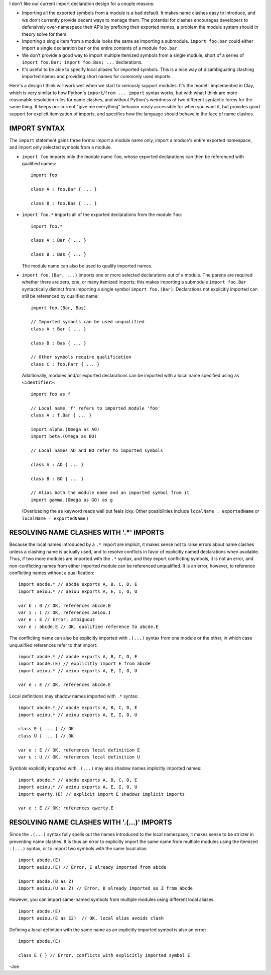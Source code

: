 I don't like our current import declaration design for a couple reasons:

- Importing all the exported symbols from a module is a bad default. It makes
  name clashes easy to introduce, and we don't currently provide decent ways to
  manage them. The potential for clashes encourages developers to defensively
  over-namespace their APIs by prefixing their exported names, a problem the
  module system should in theory solve for them.
- Importing a single item from a module looks the same as importing a
  submodule. ``import foo.bar`` could either import a single declaration
  ``bar`` or the entire contents of a module ``foo.bar``.
- We don't provide a good way to import multiple itemized symbols from a single
  module, short of a series of ``import foo.Bar; import foo.Bas; ...``
  declarations.
- It's useful to be able to specify local aliases for imported symbols. This is
  a nice way of disambiguating clashing imported names and providing short
  names for commonly used imports.

Here's a design I think will work well when we start to seriously support
modules. It's the model I implemented in Clay, which is very similar
to how Python's ``import``/``from ... import`` syntax works, but with what I
think are more reasonable resolution rules for name clashes, and without Python's
weirdness of two different syntactic forms for the same thing. It keeps our
current "give me everything" behavior easily accessible for when you want it,
but provides good support for explicit itemization of imports, and specifies
how the language should behave in the face of name clashes.

IMPORT SYNTAX
=============

The ``import`` statement gains three forms: import a module name only, import
a module's entire exported namespace, and import only selected symbols from a
module.

- ``import foo`` imports only the module name ``foo``, whose exported
  declarations can then be referenced with qualified names::

    import foo

    class A : foo.Bar { ... }

    class B : foo.Bas { ... }

- ``import foo.*`` imports all of the exported declarations from the module
  ``foo``::

    import foo.*

    class A : Bar { ... }

    class B : Bas { ... }

  The module name can also be used to qualify imported names.

- ``import foo.(Bar, ...)`` imports one or more selected declarations out of a
  module. The parens are required whether there are zero, one, or many itemized
  imports; this makes importing a submodule ``import foo.Bar`` syntactically
  distinct from importing a single symbol ``import foo.(Bar)``. Declarations
  not explicitly imported can still be referenced by qualified name::

    import foo.(Bar, Bas)

    // Imported symbols can be used unqualified
    class A : Bar { ... }

    class B : Bas { ... }

    // Other symbols require qualification
    class C : foo.Farr { ... }

  Additionally, modules and/or exported declarations can be imported with a
  local name specified using ``as <identifier>``::

    import foo as f

    // Local name 'f' refers to imported module 'foo'
    class A : f.Bar { ... }

    import alpha.(Omega as AO)
    import beta.(Omega as BO)

    // Local names AO and BO refer to imported symbols

    class A : AO { ... }

    class B : BO { ... }

    // Alias both the module name and an imported symbol from it
    import gamma.(Omega as GO) as g

  (Overloading the ``as`` keyword reads well but feels icky. Other possibilities
  include ``localName : exportedName`` or ``localName = exportedName``.)

RESOLVING NAME CLASHES WITH '.*' IMPORTS
========================================

Because the local names introduced by a ``.*`` import are implicit, it makes
sense not to raise errors about name clashes unless a clashing name is actually
used, and to resolve conflicts in favor of explicitly named declarations when
available. Thus, if two more modules are imported with the ``.*`` syntax, and
they export conflicting symbols, it is not an error, and non-conflicting names
from either imported module can be referenced unqualified. It is an error,
however, to reference conflicting names without a qualification::

  import abcde.* // abcde exports A, B, C, D, E
  import aeiou.* // aeiou exports A, E, I, O, U

  var b : B // OK, references abcde.B
  var i : I // OK, references aeiou.I
  var e : E // Error, ambiguous
  var e : abcde.E // OK, qualified reference to abcde.E

The conflicting name can also be explicitly imported with ``.(...)`` syntax
from one module or the other, in which case unqualified references refer to
that import::

  import abcde.* // abcde exports A, B, C, D, E
  import abcde.(E) // explicitly import E from abcde
  import aeiou.* // aeiou exports A, E, I, O, U

  var e : E // OK, references abcde.E

Local definitions may shadow names imported with ``.*`` syntax::

  import abcde.* // abcde exports A, B, C, D, E
  import aeiou.* // aeiou exports A, E, I, O, U

  class E { ... } // OK
  class U { ... } // OK

  var e : E // OK, references local definition E
  var u : U // OK, references local definition U

Symbols explicitly imported with ``.(...)`` may also shadow names implicitly
imported names::

  import abcde.* // abcde exports A, B, C, D, E
  import aeiou.* // aeiou exports A, E, I, O, U
  import qwerty.(E) // explicit import E shadows implicit imports

  var e : E // OK: references qwerty.E

RESOLVING NAME CLASHES WITH '.(...)' IMPORTS
============================================

Since the ``.(...)`` syntax fully spells out the names introduced to the local
namespace, it makes sense to be stricter in preventing name clashes.
It is thus an error to explicitly import the same name from multiple modules
using the itemized ``.(...)`` syntax, or to import two symbols with the same
local alias::

  import abcde.(E)
  import aeiou.(E) // Error, E already imported from abcde

  import abcde.(B as Z)
  import aeiou.(U as Z) // Error, B already imported as Z from abcde

However, you can import same-named symbols from multiple modules using
different local aliases::

  import abcde.(E)
  import aeiou.(E as E2)  // OK, local alias avoids clash

Defining a local definition with the same name as an explicitly imported symbol
is also an error::

  import abcde.(E)

  class E { } // Error, conflicts with explicitly imported symbol E

-Joe
